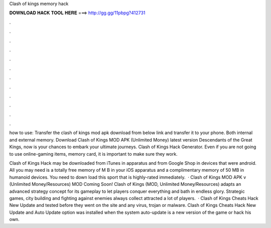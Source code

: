 Clash of kings memory hack



𝐃𝐎𝐖𝐍𝐋𝐎𝐀𝐃 𝐇𝐀𝐂𝐊 𝐓𝐎𝐎𝐋 𝐇𝐄𝐑𝐄 ===> http://gg.gg/11pbpg?412731



.



.



.



.



.



.



.



.



.



.



.



.

how to use: Transfer the clash of kings mod apk download from below link and transfer it to your phone. Both internal and external memory. Download Clash of Kings MOD APK (Unlimited Money) latest version Descendants of the Great Kings, now is your chances to embark your ultimate journeys. Clash of Kings Hack Generator. Even if you are not going to use online-gaming items, memory card, it is important to make sure they work.

Clash of Kings Hack may be downloaded from iTunes in apparatus and from Google Shop in devices that were android. All you may need is a totally free memory of M B in your iOS apparatus and a complimentary memory of 50 MB in humanoid devices. You need to down load this sport that is highly-rated immediately.  · Clash of Kings MOD APK v (Unlimited Money/Resources) MOD Coming Soon! Clash of Kings (MOD, Unlimited Money/Resources) adapts an advanced strategy concept for its gameplay to let players conquer everything and bath in endless glory. Strategic games, city building and fighting against enemies always collect attracted a lot of players.  · Clash of Kings Cheats Hack New Update and tested before they went on the site and any virus, trojan or malware. Clash of Kings Cheats Hack New Update and Auto Update option was installed when the system auto-update is a new version of the game or hack his own.

